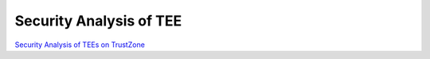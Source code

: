Security Analysis of TEE
=============================


`Security Analysis of TEEs on TrustZone <https://www.viaccess-orca.com/hubfs/TEE%20White%20Paper%20final%202021.pdf>`_
